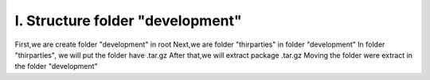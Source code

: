I. Structure folder "development"
=================================

First,we are create folder "development" in root
Next,we are folder "thirparties" in folder "development"
In folder "thirparties", we will put the folder have .tar.gz
After that,we will extract package .tar.gz
Moving the folder were extract in the folder "development"